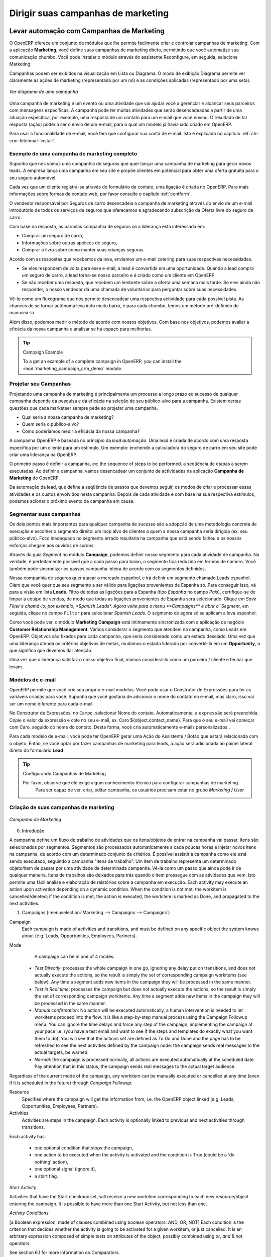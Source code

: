 
.. _part3-crm-market:

###################################
Dirigir suas campanhas de marketing
###################################

.. index::
   single: Ações
   single: Atividade
   single: Fluxo de trabalho
   single: Objeto
   single: Critérios
   single: Condições
   single: Item de trabalho
   single: Iniciar bandeira
   single: Boolean
   single: Ponto de Notação
   single: Atributos	
   single: Marketing
   single: campanhas

.. _ch-market:

Levar automação com Campanhas de Marketing
==========================================

O OpenERP oferece um conjunto de módulos que lhe permite facilmente criar e controlar campanhas de marketing.
Com a aplicação **Marketing**, você define suas campanhas de marketing direto, permitindo que você automatize sua comunicação chumbo. Você pode instalar o módulo através do assistente Reconfigure, em seguida, selecione Marketing.

Campanhas podem ser exibidos na visualização em Lista ou Diagrama. O modo de exibição Diagrama permite ver claramente as ações de marketing (representado por um nó) e as condições aplicadas (representado por uma seta).

.. figure::  images/market_diagram.jpeg
   :scale: 100
   :align: center

   *Ver diagrama de uma campanha*

Uma campanha de marketing é um evento ou uma atividade que vai ajudar você a gerenciar e alcançar seus parceiros com mensagens específicas. A campanha pode ter muitas atividades que serão desencadeadas a partir de uma situação específica, por exemplo, uma resposta de um contato para um e-mail que você enviou. O resultado de tal resposta (ação) poderia ser o envio de um e-mail, para o qual um modelo já havia sido criado em OpenERP.

Para usar a funcionalidade de e-mail, você tem que configurar sua conta de e-mail. Isto é explicado no capítulo :ref:`ch-crm-fetchmail-install`.

Exemplo de uma campanha de marketing completo
---------------------------------------------

Suponha que nós somos uma companhia de seguros que quer lançar uma campanha de marketing para gerar novos leads. A empresa lança uma campanha em seu site e propõe clientes em potencial para obter uma oferta gratuita para o seu seguro automóvel.

Cada vez que um cliente registra-se através do formulário de contato, uma ligação é criada no OpenERP. Para mais informações sobre formas de contato web, por favor consulte o capítulo :ref:`contform`.

O vendedor responsável por Seguros de carro desencadeia a campanha de marketing através do envio de um e-mail introdutório de todos os serviços de seguros que oferecemos e agradecendo subscrição da Oferta livre do seguro de carro.

Com base na resposta, as parcelas companhia de seguros se a liderança está interessada em:

* Comprar um seguro de carro,

* Informações sobre outras apólices de seguro,

* Comprar o livro sobre como manter suas crianças seguras.

Acordo com as respostas que recebemos da leva, enviamos um e-mail catering para suas respectivas necessidades.

* Se eles respondem de volta para esse e-mail, a lead é convertida em uma oportunidade. Quando a lead compra um seguro de carro, a lead torna-se nosso parceiro e é criado como um cliente em OpenERP.

* Se não receber uma resposta, que recebem um lembrete sobre a oferta uma semana mais tarde. Se eles ainda não responder, o nosso vendedor dá uma chamada de voluntários para perguntar sobre suas necessidades. 

Vê-lo como um fluxograma que nos permite desencadear uma respectiva actividade para cada possível pista. As chances de se tornar autônoma leva indo muito baixo, e para cada chumbo, temos um método pré-definido de manuseá-lo.

Além disso, podemos medir o método de acordo com nossos objetivos. Com base nos objetivos, podemos avaliar a eficácia da nossa campanha e analisar se há espaço para melhorias.

.. tip:: Campaign Example

        To a get an example of a complete campaign in OpenERP, you can install the :mod:`marketing_campaign_crm_demo` module.

Projetar seu Campanhas
----------------------

Projetando uma campanha de marketing é principalmente um processo a longo prazo eo sucesso de qualquer campanha depende da pesquisa e da eficácia na seleção de seu público-alvo para a campanha. Existem certas questões que cada marketeer sempre pede ao projetar uma campanha.

* Qual seria a nossa campanha de marketing?

* Quem seria o público-alvo?

* Como poderíamos medir a eficácia da nossa campanha?
 
A campanha OpenERP é baseada no princípio da *lead automação*. Uma lead é criada de acordo com uma resposta específica por um cliente para um estímulo. Um exemplo: enchendo a calculadora do seguro de carro em seu site pode criar uma liderança na OpenERP.

O primeiro passo é definir a campanha, ex: the sequence of steps to be performed. a seqüência de etapas a serem executadas. Ao definir a campanha, vamos desencadear um conjunto de actividades na aplicação **Campanha de Marketing** do OpenERP.

Da automação da lead, que define a seqüência de passos que devemos seguir, os modos de criar e processar essas atividades e os custos envolvidos nesta campanha. Depois de cada atividade e com base na sua respectiva estímulos, podemos acionar o próximo evento da campanha em causa.
 
Segmentar suas campanhas
------------------------

Os dois pontos mais importantes para qualquer campanha de sucesso são a adopção de uma metodologia concreta de execução e escolher o segmento direito: um loop alvo de clientes a quem a nossa campanha seria dirigida (ex. seu público-alvo). Foco inadequado no segmento errado resultaria na campanha que está sendo falhou e os nossos esforços chegam aos ouvidos de surdos.

Através da guia `Segment` no módulo **Campaign**, podemos definir nosso segmento para cada atividade de campanha. Na verdade, é perfeitamente possível que a cada passo para baixo, o segmento fica reduzida em termos de número. Você também pode sincronizar os passos campanha inteira de acordo com os segmentos definidos.

Nossa companhia de seguros quer atacar o mercado espanhol, e irá definir um segmento chamado Leads espanhol. Claro que você quer que seu segmento a ser válido para ligações provenientes de Espanha só. Para conseguir isso, vá para a visão em lista **Leads**. Filtro de todas as ligações para a Espanha (tipo *Espanha* no campo `País`), certifique-se de limpar a equipe de vendas, de modo que todas as ligações provenientes de Espanha será selecionado. Clique em `Save Filter`e chamá-lo, por exemplo, *Spanish Leads*. Agora volte para o menu **Campaigns** e abrir o `Segment`, em seguida, clique no campo ``Filter`` para selecionar *Spanish Leads*. O segmento de agora só se aplicam a leva espanhol.

Como você pode ver, o módulo **Marketing Campaign** está intimamente sincronizada com a aplicação de negócio **Customer Relationship Management**. Vamos considerar o segmento que atendem na campanha, como Leads em OpenERP. Objetivos são fixados para cada campanha, que seria considerado como um estado desejado. Uma vez que uma liderança atenda os critérios objetivos de metas, mudamos o estado liderado por convertê-la em um **Opportunity**, o que significa que devemos dar atenção.

Uma vez que a liderança satisfaz o nosso objetivo final, iríamos considerá-lo como um parceiro / cliente e fechar que levam.

Modelos de e-mail
-----------------

OpenERP permite que você crie seu próprio e-mail modelos. Você pode usar o Construtor de Expressões para ter as variáveis ​​criadas para você. Suponha que você gostaria de adicionar o nome do contato no e-mail, mas claro, isso vai ser um nome diferente para cada e-mail.

No Construtor de Expressões, no ``Campo``, selecionar Nome do contato. Automaticamente, a ``expressão`` será preenchida. Copie o valor da expressão e cole no seu e-mail, ex. Caro ${object.contact_name}. Para que o seu e-mail vai começar com Caro, seguido do nome do contato. Desta forma, você cria automaticamente e-mails personalizados..

Para cada modelo de e-mail, você pode ter OpenERP gerar uma Ação do Assistente / Botão que estará relacionada com o objeto. Então, se você optar por fazer campanhas de marketing para leads, a ação será adicionada ao painel lateral direito do formulário **Lead**

.. tip:: Configurando Campanhas de Marketing

     Por favor, observe que ele exige algum conhecimento técnico para configurar campanhas de marketing.
       Para ser capaz de ver, criar, editar campanha, os usuários precisam estar no grupo `Marketing / User`

Criação de suas campanhas de marketing
--------------------------------------

.. figure::  images/crm_market_campaign.png
   :scale: 75
   :align: center

   *Campanha de Marketing*

0. Introdução

A campanha define um fluxo de trabalho de atividades que os itens/objetos de entrar na campanha vai passar. Itens são selecionados por segmentos. Segmentos são processados ​​automaticamente a cada poucas horas e injetar novos itens na campanha, de acordo com um determinado conjunto de critérios.
É possível assistir a campanha como ele está sendo executado, seguindo a campanha "itens de trabalho". Um item de trabalho representa um determinado objeto/item de passar por uma atividade de determinada campanha. Vê-la como um passo que ainda pode ir de qualquer maneira. Itens de trabalhos são deixados para trás quando o item prossegue com as atividades que vem. Isto permite uma fácil análise e elaboração de relatórios sobre a campanha em execução.
Each activity may execute an action upon activation depending on a dynamic condition. When the condition is not met, the workitem is cancelled/deleted; if the condition is met, the action is executed, the workitem is marked as Done, and propagated to the next activities.

1. Campaigns (:menuselection:`Marketing --> Campaigns --> Campaigns`)

Campaign
  Each campaign is made of activities and transitions, and must be defined on any specific object the system knows about
  (e.g. Leads, Opportunities, Employees, Partners).

Mode
  A campaign can be in one of 4 modes:

 * `Test Directly`: processes the whole campaign in one go, ignoring any delay put on transitions, and does not actually execute the actions, so the result is simply the set of corresponding campaign workitems (see below). Any time a segment adds new items in the campaign they will be processed in the same manner.

 * `Test in Real time`: processes the campaign but does not actually execute the actions, so the result is simply the set of corresponding campaign workitems. Any time a segment adds new items in the campaign they will be processed in the same manner.

 * `Manual confirmation`: No action will be executed automatically, a human intervention is needed to let workitems proceed into the flow. It is like a step-by-step manual process using the Campaign Followup menu. You can ignore the time delays and force any step of the campaign, implementing the campaign at your pace i.e. (you have a test email and want to see if the steps and templates do exactly what you want them to do). You will see that the actions set are defined as To Do and Done and the page has to be refreshed to see the next activities defined by the campaign node: the campaign sends real messages to the actual targets, be warned.

 * `Normal`: the campaign is processed normally, all actions are executed automatically at the scheduled date. Pay attention that in this status, the campaign sends real messages to the actual target audience.

Regardless of the current mode of the campaign, any workitem can be manually executed or cancelled at any time (even if it is scheduled in the future) through *Campaign Followup*.

Resource
  Specifies where the campaign will get the information from, i.e. the OpenERP object linked (e.g. Leads, Opportunities,
  Employees, Partners).


Activities
  Activities are steps in the campaign. Each activity is optionally linked to previous and next activities through transitions.

Each activity has:

   * one optional condition that stops the campaign,

   * one action to be executed when the activity is activated and the condition is True (could be a 'do nothing' action),

   * one optional signal (ignore it),

   * a start flag.

*Start Activity*

Activities that have the Start checkbox set, will receive a new workitem corresponding to each new resource/object entering the campaign. It is possible to have more than one Start Activity, but not less than one.

*Activity Conditions*

[a Boolean expression, made of clauses combined using boolean operators: AND, OR, NOT]
Each condition is the criterion that decides whether the activity is going to be activated for a given workitem, or just cancelled.
It is an arbitrary expression composed of simple tests on attributes of the object, possibly combined using *or*, *and* & *not* operators.

See section 6.1 for more information on Comparators.

The individual tests can use the "object" name to refer to the object/resource it originates from (e.g the lead), using a "dot notation" to refer to its attributes. Some examples on a CRM Lead resource:

   * object.name == 'Insurance Offer Lead' would select only leads whose title is exactly "Insurance Offer Lead",

   * object.state == 'pending' would select Pending leads only,

   * object.country_id.code == 'be' would select leads whose country field is set to Belgium,

   * object.country_id.name == 'Belgium' would select leads whose country field is set to Belgium.

Tests can also use a 'workitem' name to refer to the actual item denoting the position of the object in the campaign. This can be useful to access some specific attributes, such as the segment that selected this item. Some examples:

   * workitem.segment_id.name == 'Insurance Offer EU Zone1 - Industry Consulting/Technology'  would select leads that entered this campaign through the "Insurance Offer Lead EU Zone1 - Industry Consulting/Technology" segment,

   * 'EU Zone1' in workitem.segment_id.name would select only leads that entered the campaign through a segment that has "EU Zone1" in its name.

.. tip:: Help

       In the GTK client you can use "Help > Enable Debug mode tooltips" to see the attribute name of every field in a form. These are the same that you can use during import/export with CSV files.

You can also use the special formula re.search(PATTERN_TO_SEARCH, ATTRIBUTE_TO_SEARCH) where PATTERN_TO_SEARCH is a character string delimited with quotes, and ATTRIBUTE_TO_SEARCH uses the dot notation above to refer to a field of the object.
An example for CRM leads:

   * re.search('Plan to buy: True', object.description) would be true if the Notes on a Lead contain this text: "Plan to buy: True". Be careful that all spaces etc. do matter, so you may use the special pattern characters as detailed at the bottom to account for small variations,

   * re.search('Plan to.*True', object.description) would be true if the Notes on a Lead contain this text: "Plan to" followed later on by "True".

You can combine individual tests using boolean operators and parentheses.
Some examples on a CRM Lead resource:

   * object.state != 'pending' and ( re.search('Plan to by:.*True',object.description)  and not re.search('Plan to use:.*True',object.description)   )  would be true if the lead is NOT in Pending state and it contains "Plan to buy", but not "Plan to use".

Guidelines for Creating a Campaign
++++++++++++++++++++++++++++++++++

 * It is a good idea to have an initial activity that will change some fields on the objects entering the campaign to mark them as such, to avoid mixing them in other processes (e.g. set a specific state and Sales Team on a CRM lead being processed by a campaign). You can also define a time delay so that the campaign seems more human (note if the answer comes in a matter of seconds or minutes it is computer generated).

 * Put a stop condition on each subsequent activity in the campaign to get items out of the campaign as soon as the goal is achieved (e.g. every activity has a partial condition on the state of the item, if CRM Leads stops being Pending, the campaign ends for that case).

2. Email Templates (:menuselection:`Marketing --> Configuration --> Email Template --> Templates`)

Email templates are composed of the following information:

 * The Email headers: to, from, cc, bcc, subject

 * The raw HTML body, with the low-level markup and formatting

 * The plaintext body

Headers and bodies can contain placeholders for dynamic contents that will be replaced in the final email with the actual content.


3. Campaign Segments

Segments are processed automatically according to a predefined schedule set in the menu :menuselection:`Administration --> Configuration --> Scheduled Actions`. It could be set to process every 4 hours or every minute for example.
This is the only entry point in a campaign at the moment.

*Segment filters*

Segments select resources via filters, exactly the same kind of filter that can be used in advanced search views on any list in OpenERP. You can actually create them easily from any OpenERP screen allowing you to save filters. Save your advanced search criteria as a new filters and add them to the segment in the ``Filter`` field.
Filters mainly consist in a domain expressing the criteria of selection on a model (the resource).
See section 10.3 for more information on the syntax for these filters.

For Leads, the following filter would select draft Leads from any European country with "Plan for use: True" or "Plan for buy: False" specified in the body:
    [  ('type','=','lead'), 
       ('state', '=', 'draft'),
       ('country_id.name', 'in', ['Belgium',
       'Netherlands',
       'Luxembourg',
       'United Kingdom',
       'France',
       'Germany',
       'Finland',
       'Denmark',
       'Norway',
       'Austria',
       'Switzerland',
       'Italy',
       'Spain',
       'Portugal',
       'Ireland',
       ]),
       '|', 
       ('description', 'ilike', 'Plan for use: True'), 
       ('description', 'ilike', 'Plan for buy: False')
       ]

6. Miscellaneous References, Examples

6.1 Reference of Comparison Operators:

 * ==: Equal

 * !=: Not Equal

 * <: Bigger than

 * >: Smaller Than

 * <=: Bigger than or equal to

 * >=: Smaller than or equal to

 * in: to check that a given text is included somewhere in another text. e.g "a" in "dabc" is True

6.2 Reference of Pattern/Wildcard characters

 * `.` (dot) represents any character (but just one)

 * `*` means that the previous pattern can be repeated 0 or more times

 * `+` means that the previous pattern can be repeated 1 or more times 

 * `?` means that the previous pattern is optional (0 or 1 times)

 * `.*` would represent any character, repeated 0 or more times 

 * `.+` would represent at least 1 character (but any)

 * `5?` would represent an optional 5 character

6.3 Reference of filter domains

Generic format is:  [ (criterion_1), (criterion_2) ] to filter for resources matching both criterions.
It is possible to combine criterions differently with the following operators:

   * '&' is the boolean AND operator and will make a new criterion by combining the next 2 criterions (always 2). This is also the implicit operator when no operator is specified.

     * for example:  [ (criterion_1), '&', (criterion_2), (criterion_3) ] means criterion_1 AND (criterion_2 AND criterion_3)

   * '|' is the boolean OR operator and will make a new criterion by combining the next 2 criterions (always 2)

     * for example:  [ (criterion_1), '|', (criterion_2), (criterion_3) ] means criterion_1 AND (criterion_2 OR criterion_3)

   * '!' is the boolean NOT operator and will make a new criterion by reversing the value of the next criterion (always only 1)

     * for example:  [ (criterion_1), '!', (criterion_2), (criterion_3) ] means criterion_1 AND (NOT criterion_2) AND criterion_3

Criterion format is:  ( 'field_path_operand', 'operator', value )

Where:

   * field_path_operand specifies the name of an attribute or a path starting with an attribute to reach the value we want to compare

   * operator is one of the possible operator: 

     * '=' , '!=' : equal and different

     * '<', '>', '>=', '<=' :  greater or lower than or equal

     * 'in', 'not in' : present or absent in a list of value. Values must be specified as [ value1, value2 ], e.g. [ 'Belgium', 'Croatia' ]

     * 'ilike' : search for string value in the operand

   * value is the text or number or list value to compare with field_path_operand using comparator


Pushing your Campaign Results further
-------------------------------------

Of course, Marketing Campaigns can only be effective when you also do something with the results. OpenERP offers analysis features to help you better manage future campaigns based on the outcome of past campaigns. Learning from your results, that is.

The :menuselection:`Marketing --> Reporting --> Campaign Analysis` report allows you to analyse your campaigns in detail, both ongoing and completed campaigns. 

Segments allow you to keep good track of the results of a marketing campaign. You can see from which segment you have most demands, for instance. 

Thanks to good insights in the way your respondents answer to your campaign, you can continuously improve your marketing results!

.. figure::  images/camp_analysis.png
   :scale: 75
   :align: center

   *Campaign Analysis*

.. _contform:

Automating your Lead Acquisition
================================

Through your website, your company wants to get as much information as possible about the people who visit the website. But how can you make sure that every person who wants to know more about your company is actually registered somewhere?

Well, you could use a Contact form for this. And precisely such a form allows you to register contacts automatically in OpenERP.
By creating a link from your website's Contact form to OpenERP, your contact data will automatically be created in the CRM (or any other application of your choice, such as HR).

Let us show you an example of how this can be achieved. The figure below shows a Contact form on a website.

.. _fig-crmconfo:

.. figure:: images/crm_contact_form.png
   :scale: 80
   :align: center

   *Contact Form on your Website*

All data entered in this form are linked to the **Lead** form in the CRM. Each time someone enters this contact form, a new lead is automatically created in OpenERP.

Such a system is a very easy yet flexible way of keeping track of your leads and automatically launch your marketing campaigns. 

How to Link a Web Contact Form to OpenERP?
------------------------------------------

OpenERP is accessible through XML-RPC interfaces, for which libraries exist in many languages.

*Python example*

        import xmlrpclib
        # ... define HOST, PORT, DB, USER, PASS
        url = 'http://%s:%d/xmlrpc/common' % (HOST,PORT)
        sock = xmlrpclib.ServerProxy(url)
        uid = sock.login(DB,USER,PASS)
        print "Logged in as %s (uid:%d)" % (USER,uid)
        # Create a new lead
        url = 'http://%s:%d/xmlrpc/object' % (HOST,PORT)
        sock = xmlrpclib.ServerProxy(url)
        args = {
        'name' : 'A New Lead',
        'description' : 'This is a new lead from the web contact form',
        'inventor_id': uid,
        }
        lead_id = sock.execute(DB,uid,PASS,'crm.lead','create',args)


*PHP Example*

        <?
        include('xmlrpc.inc'); // Use phpxmlrpc library, available on sourceforge
        // ... define $HOST, $PORT, $DB, $USER, $PASS
        $client = new xmlrpc_client("http://$HOST:$PORT/xmlrpc/common");
        $msg = new xmlrpcmsg("login");
        $msg->addParam(new xmlrpcval($DB, "string"));
        $msg->addParam(new xmlrpcval($USER, "string"));
        $msg->addParam(new xmlrpcval($PASS, "string"));
        resp = $client->send($msg);
        uid = $resp->value()->scalarval()
        echo "Logged in as $USER (uid:$uid)"

        // Create a new lead
        $arrayVal = array(
        'name'=>new xmlrpcval("A New Lead", "string") ,
        'description'=>new xmlrpcval("This is a new lead from the web contact form" , "string"),
        'inventor_id'=>new xmlrpcval($uid, "int"),
        );

        $msg = new xmlrpcmsg('execute');
        $msg->addParam(new xmlrpcval($DB, "string"));
        $msg->addParam(new xmlrpcval($uid, "int"));
        $msg->addParam(new xmlrpcval($PASS, "string"));
        $msg->addParam(new xmlrpcval("crm.lead", "string"));
        $msg->addParam(new xmlrpcval("create", "string"));
        $msg->addParam(new xmlrpcval($arrayVal, "struct"));
        $resp = $client->send($msg);
        ?>

.. tip:: How to Link a Web Contact Form to OpenERP?

       For technical information about how to link a web contact form to OpenERP, please also refer to the Technical Memento that you can download from http://www.openerp.com/community, the chapter about WebServices – XML-RPC. 

.. index::
   single: Profiling
..

.. index::
   single: module; crm_profiling
   single: prospect

.. _profiling:

Profiling your Customers
========================

The segmentation tools let you create partner groups (or categories) and act on each segment differently according to questionnaires.
For example, you could create pricelists for each of the segments, or start phone marketing campaigns
by segment. To allow you to work with segments in OpenERP, you should install the :mod:`crm_profiling` module, which can also be achieved from the Configuration Wizard (Marketing - Profiling).

Profiling can be used to qualify your customers according to a questionnaire you define. When you establish a good customer profile, this will surely help you to close your deals. Customer profiles might even help you beat your competitors! 

Establishing the Profiles of Prospects
--------------------------------------

During presales activities it is useful to qualify your prospects quickly. You can ask a series of
questions to find out what product / service to offer to the customer, or how quickly you should handle the
request.

.. tip:: Profiling

	This method of rapidly qualifying prospects is often used by companies who carry out presales by
	phone.
	A prospect list is imported into the OpenERP system as a set of partners and the operators then
	ask a series of questions to each prospect by phone.

	Responses to these questions enable each prospect to be qualified automatically which leads to
	a specific service being offered based on their responses.

As an illustration, take the case of a software company which offers a service based on the OpenERP
software. The company goes to several exhibitions and encounters dozens of prospects over a few
days. It is important to handle each request quickly and efficiently.

The products offered at these exhibitions are:

* training on OpenERP – for independent people or small companies,

* partner contract – for IT companies that intend to offer an OpenERP service,

* OpenERP as SaaS – for small companies,

* a meeting in conjunction with a partner to provide a demonstration aimed at providing a software
  integration – for companies that are slightly larger.

The IT company has therefore put a decision tree in place based on the answers to several
questions to prospects. These are given in the following figure :ref:`fig-crmprof`:


.. todo:: 

.. _fig-crmprof:

.. figure::  images/crm_profile_tree_eng.png
   :scale: 100
   :align: center

   *Example of Profiling Customer Prospects by the OpenERP Company*

The sales person starts by asking the questions mentioned above and then after only a couple of minutes of
work, he can decide what to propose to the prospective customer simply by analysing the prospect's answers.

At the end of the exhibition, prospects' details and their responses to the questionnaire are entered
into OpenERP. The profiling system automatically classifies the prospects into appropriate partner
categories.

This enables your sales people to efficiently follow up prospects and adapt their approach according to
each prospect's profile. For example, they can send a letter based on a template developed for a
specific partner category. They would use OpenERP's report editor and generator for their sales
proposition, such as an invitation to a training session a week after the show.

Using Profiles effectively
--------------------------

.. index::
   single: module; crm_profiling

To use the profiling system, you have to install OpenERP's :mod:`crm_profiling` module. You can also use the Reconfigure Wizard and add Marketing / Profiling.
 
Once the module is installed, you can create several questionnaires through the menu :menuselection:`Sales --> Configuration --> Leads & Opportunities --> Questionnaires`.  For each questionnaire, OpenERP allows you to create a list of questions and the possible responses through the menu :menuselection:`Sales --> Configuration --> Leads & Opportunities --> Questions`. 

To obtain the scheme presented earlier you can create the following questions and responses:


.. csv-table::  Questionnaire for Defining Profiles
   :header: "Questions","Possible Responses"
   :widths: 20, 30

   "Journalist ?","Yes / No"
   "Industry Sector ?","IT / ERP Consultant / Services / Industry / Others"
   "Number of Staff ?","1 / 2-20 / 21-50 / 51-100 / 101-500 / 500+"
   "Contact's job function ?","Decision-maker / Not decision-maker"
   "Already created a specification for the work ?","Yes / Soon / No"
   "Implementation budget ?","Unknown  / <100k / 101-300k / >300k"


For instance, a sales person specializing in large accounts for the service sector could have a
profile defined like this:

* Budget for integration: \ ``Unknown``\  , \ ``100k-300k``\   or \ ``>300k``\  ,

* Already created a specification for the work? \ ``Yes``\  , \ ``No``\

* Industry Sector? \ ``Services``\  .

When entering the details of a specific prospect, the prospect's answers to various questions can be
entered in the `Profiling` tab of the **Partner** form. All you have to do is click the `Use a Questionnaire` button on the `Profiling` tab of the **Partner** form.

OpenERP will automatically assign prospects to the appropriate partner category based on these answers.

Customers corresponding to a specific search profile can be treated as a priority. The sales person
can access the profile of the large active accounts easily.



.. Copyright © Open Object Press. All rights reserved.

.. You may take electronic copy of this publication and distribute it if you don't
.. change the content. You can also print a copy to be read by yourself only.

.. We have contracts with different publishers in different countries to sell and
.. distribute paper or electronic based versions of this book (translated or not)
.. in bookstores. This helps to distribute and promote the OpenERP product. It
.. also helps us to create incentives to pay contributors and authors using author
.. rights of these sales.

.. Due to this, grants to translate, modify or sell this book are strictly
.. forbidden, unless Tiny SPRL (representing Open Object Press) gives you a
.. written authorisation for this.

.. Many of the designations used by manufacturers and suppliers to distinguish their
.. products are claimed as trademarks. Where those designations appear in this book,
.. and Open Object Press was aware of a trademark claim, the designations have been
.. printed in initial capitals.

.. While every precaution has been taken in the preparation of this book, the publisher
.. and the authors assume no responsibility for errors or omissions, or for damages
.. resulting from the use of the information contained herein.

.. Published by Open Object Press, Grand Rosière, Belgium

